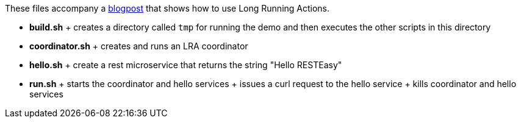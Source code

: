 These files accompany a https://jbossts.blogspot.com/2021/07/narayana-lra-update.html[blogpost] that shows how to use Long Running Actions.

* *build.sh*
  +
  creates a directory called `tmp` for running the demo and then executes the other scripts in this directory
* *coordinator.sh*
  +
  creates and runs an LRA coordinator
* *hello.sh*
  +
  create a rest microservice that returns the string "Hello RESTEasy"
* *run.sh*
  +
  starts the coordinator and hello services
  +
  issues a curl request to the hello service
  +
  kills coordinator and hello services
